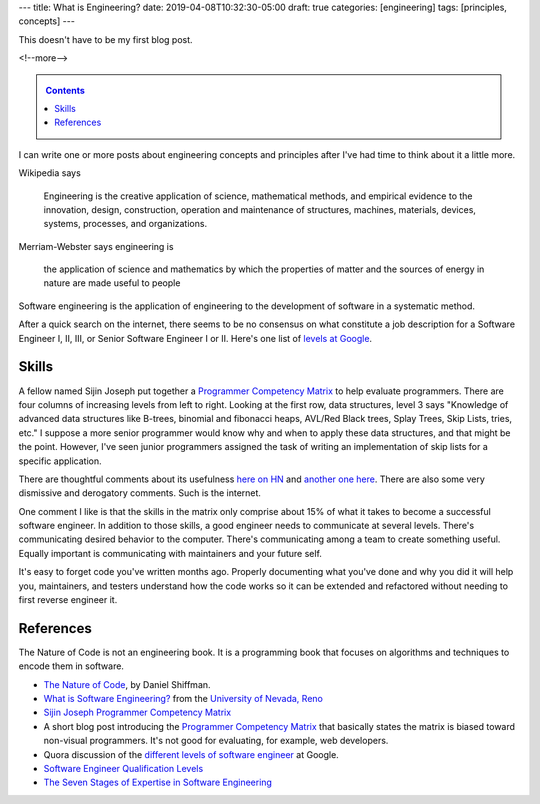 ---
title: What is Engineering?
date: 2019-04-08T10:32:30-05:00
draft: true
categories: [engineering]
tags: [principles, concepts]
---

This doesn't have to be my first blog post.

<!--more-->

.. _contents:

.. contents:: Contents
   :class: sidebar

I can write one or more posts about engineering concepts and principles after
I've had time to think about it a little more.

Wikipedia says

    Engineering is the creative application of science, mathematical methods,
    and empirical evidence to the innovation, design, construction, operation
    and maintenance of structures, machines, materials, devices, systems,
    processes, and organizations.

Merriam-Webster says engineering is

    the application of science and mathematics by which the properties of
    matter and the sources of energy in nature are made useful to people

Software engineering is the application of engineering to the development of
software in a systematic method.

After a quick search on the internet, there seems to be no consensus on what constitute a
job description for a Software Engineer I, II, III, or Senior Software Engineer I or II.
Here's one list of `levels at Google <https://www.quora.com/
What-are-the-different-levels-of-software-engineers-at-Google>`_.

######
Skills
######

A fellow named Sijin Joseph put together a `Programmer Competency Matrix <http://
sijinjoseph.com/2008/04/30/programmer-competency-matrix/>`_ to help evaluate programmers.
There are four columns of increasing levels from left to right. Looking at the first row,
data structures, level 3 says "Knowledge of advanced data structures like B-trees,
binomial and fibonacci heaps, AVL/Red Black trees, Splay Trees, Skip Lists, tries, etc."
I suppose a more senior programmer would know why and when to apply these data structures,
and that might be the point. However, I've seen junior programmers assigned the task of
writing an implementation of skip lists for a specific application.

There are thoughtful comments about its usefulness `here on HN <https://
news.ycombinator.com/item?id=9341146>`_ and `another one here <https://
news.ycombinator.com/item?id=4626695>`_. There are also some very dismissive and
derogatory comments. Such is the internet.

One comment I like is that the skills in the matrix only comprise about 15% of what it
takes to become a successful software engineer. In addition to those skills, a good
engineer needs to communicate at several levels. There's communicating desired behavior
to the computer. There's communicating among a team to create something useful. Equally
important is communicating with maintainers and your future self.

It's easy to forget code you've written months ago. Properly documenting what you've done
and why you did it will help you, maintainers, and testers understand how the code works
so it can be extended and refactored without needing to first reverse engineer it.

##########
References
##########

The Nature of Code is not an engineering book. It is a programming book that focuses on
algorithms and techniques to encode them in software.

* `The Nature of Code <https://natureofcode.com/book/>`_, by Daniel Shiffman.
* `What is Software Engineering? <https://www.unr.edu/cse/prospective-students/what-is-software-engineering>`_ from the `University of Nevada, Reno <https://www.unr.edu/>`_
* `Sijin Joseph Programmer Competency Matrix <https://sijinjoseph.com/programmer-competency-matrix/>`_
* A short blog post introducing the `Programmer Competency Matrix <http://sijinjoseph.com/2008/04/30/programmer-competency-matrix/>`_ that basically states the matrix is biased toward non-visual programmers. It's not good for evaluating, for example, web developers.
* Quora discussion of the `different levels of software engineer <https://www.quora.com/What-are-the-different-levels-of-software-engineers-at-Google>`_ at Google.
* `Software Engineer Qualification Levels <https://www.altexsoft.com/blog/business/software-engineer-qualification-levels-junior-middle-and-senior/>`_
* `The Seven Stages of Expertise in Software Engineering <http://www.wayland-informatics.com/The%20Seven%20Stages%20of%20Expertise%20in%20Software.htm>`_
